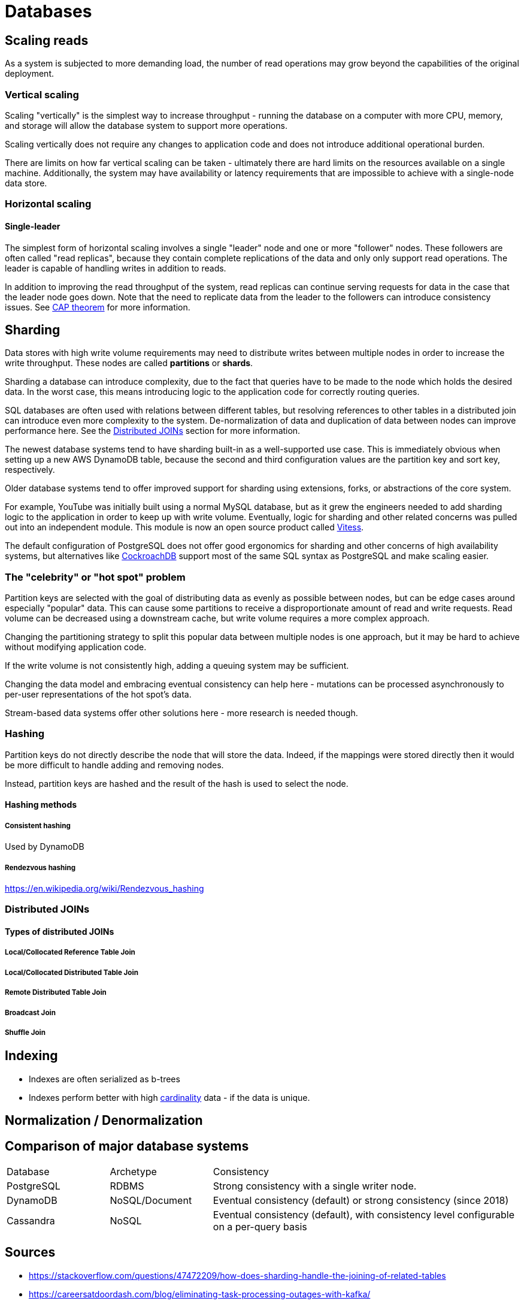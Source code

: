 ifdef::env-github[]
:MERMAID: source, mermaid
endif::[]
ifndef::env-github[]
:MERMAID: mermaid
endif::[]

= Databases
:source-highlighter: highlight.js

== Scaling reads

As a system is subjected to more demanding load, the number of read operations may grow beyond the capabilities of the original deployment.

=== Vertical scaling

Scaling "vertically" is the simplest way to increase throughput - running the database on a computer with more CPU, memory, and storage will allow the database system to support more operations.

Scaling vertically does not require any changes to application code and does not introduce additional operational burden.

There are limits on how far vertical scaling can be taken - ultimately there are hard limits on the resources available on a single machine. Additionally, the system may have availability or latency requirements that are impossible to achieve with a single-node data store.

=== Horizontal scaling

==== Single-leader

The simplest form of horizontal scaling involves a single "leader" node and one or more "follower" nodes. These followers are often called "read replicas", because they contain complete replications of the data and only only support read operations. The leader is capable of handling writes in addition to reads.

In addition to improving the read throughput of the system, read replicas can continue serving requests for data in the case that the leader node goes down. Note that the need to replicate data from the leader to the followers can introduce consistency issues. See link:./cap-theorem[CAP theorem] for more information.

== Sharding

Data stores with high write volume requirements may need to distribute writes between multiple nodes in order to increase the write throughput. These nodes are called *partitions* or *shards*.

Sharding a database can introduce complexity, due to the fact that queries have to be made to the node which holds the desired data.
In the worst case, this means introducing logic to the application code for correctly routing queries.

SQL databases are often used with relations between different tables, but resolving references to other tables in a distributed join can introduce even more complexity to the system.
De-normalization of data and duplication of data between nodes can improve performance here.
See the <<_distributed-joins>> section for more information.

The newest database systems tend to have sharding built-in as a well-supported use case.
This is immediately obvious when setting up a new AWS DynamoDB table, because the second and third configuration values are the partition key and sort key, respectively.

Older database systems tend to offer improved support for sharding using extensions, forks, or abstractions of the core system.

For example, YouTube was initially built using a normal MySQL database, but as it grew the engineers needed to add sharding logic to the application in order to keep up with write volume. Eventually, logic for sharding and other related concerns was pulled out into an independent module. This module is now an open source product called link:https://github.com/vitessio/vitess[Vitess].

The default configuration of PostgreSQL does not offer good ergonomics for sharding and other concerns of high availability systems, but alternatives like link:https://www.cockroachlabs.com/product/overview/[CockroachDB] support most of the same SQL syntax as PostgreSQL and make scaling easier.

=== The "celebrity" or "hot spot" problem

Partition keys are selected with the goal of distributing data as evenly as possible between nodes, but can be edge cases around especially "popular" data. This can cause some partitions to receive a disproportionate amount of read and write requests. Read volume can be decreased using a downstream cache, but write volume requires a more complex approach.

Changing the partitioning strategy to split this popular data between multiple nodes is one approach, but it may be hard to achieve without modifying application code.

If the write volume is not consistently high, adding a queuing system may be sufficient.

Changing the data model and embracing eventual consistency can help here - mutations can be processed asynchronously to per-user representations of the hot spot's data.

Stream-based data systems offer other solutions here - more research is needed though.

=== Hashing

Partition keys do not directly describe the node that will store the data. Indeed, if the mappings were stored directly then it would be more difficult to handle adding and removing nodes.

Instead, partition keys are hashed and the result of the hash is used to select the node.

==== Hashing methods

===== Consistent hashing

Used by DynamoDB

===== Rendezvous hashing

https://en.wikipedia.org/wiki/Rendezvous_hashing

[#_distributed-joins]
=== Distributed JOINs

==== Types of distributed JOINs

===== Local/Collocated Reference Table Join

===== Local/Collocated Distributed Table Join

===== Remote Distributed Table Join

===== Broadcast Join

===== Shuffle Join

== Indexing

* Indexes are often serialized as b-trees
* Indexes perform better with high link:https://en.wikipedia.org/wiki/Cardinality_(SQL_statements)[cardinality] data - if the data is unique.

== Normalization / Denormalization

== Comparison of major database systems

[cols="1, 1, 3"]
|===
|Database
|Archetype
|Consistency

|PostgreSQL
|RDBMS
|Strong consistency with a single writer node.

|DynamoDB
|NoSQL/Document
|Eventual consistency (default) or strong consistency (since 2018)

|Cassandra
|NoSQL
|Eventual consistency (default), with consistency level configurable on a per-query basis
|===

== Sources

* https://stackoverflow.com/questions/47472209/how-does-sharding-handle-the-joining-of-related-tables
* https://careersatdoordash.com/blog/eliminating-task-processing-outages-with-kafka/
* https://cassandra.apache.org/_/cassandra-basics.html
